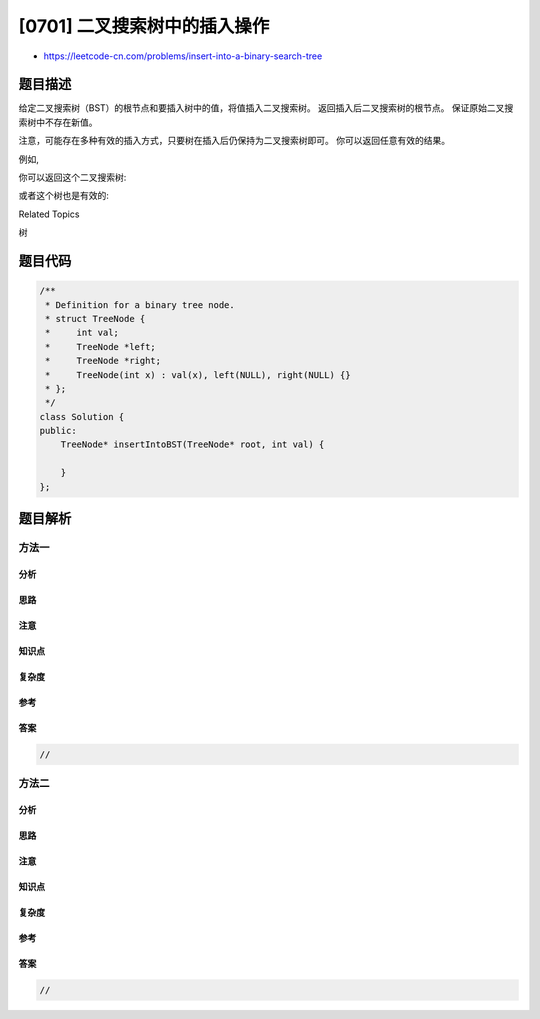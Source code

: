 [0701] 二叉搜索树中的插入操作
=============================

-  https://leetcode-cn.com/problems/insert-into-a-binary-search-tree

题目描述
--------

.. raw:: html

   <p>

给定二叉搜索树（BST）的根节点和要插入树中的值，将值插入二叉搜索树。
返回插入后二叉搜索树的根节点。 保证原始二叉搜索树中不存在新值。

.. raw:: html

   </p>

.. raw:: html

   <p>

注意，可能存在多种有效的插入方式，只要树在插入后仍保持为二叉搜索树即可。
你可以返回任意有效的结果。

.. raw:: html

   </p>

.. raw:: html

   <p>

例如, 

.. raw:: html

   </p>

.. raw:: html

   <pre>
   给定二叉搜索树:

           4
          / \
         2   7
        / \
       1   3

   和 插入的值: 5
   </pre>

.. raw:: html

   <p>

你可以返回这个二叉搜索树:

.. raw:: html

   </p>

.. raw:: html

   <pre>
            4
          /   \
         2     7
        / \   /
       1   3 5
   </pre>

.. raw:: html

   <p>

或者这个树也是有效的:

.. raw:: html

   </p>

.. raw:: html

   <pre>
            5
          /   \
         2     7
        / \   
       1   3
            \
             4
   </pre>

.. raw:: html

   <div>

.. raw:: html

   <div>

Related Topics

.. raw:: html

   </div>

.. raw:: html

   <div>

.. raw:: html

   <li>

树

.. raw:: html

   </li>

.. raw:: html

   </div>

.. raw:: html

   </div>

题目代码
--------

.. code:: cpp

    /**
     * Definition for a binary tree node.
     * struct TreeNode {
     *     int val;
     *     TreeNode *left;
     *     TreeNode *right;
     *     TreeNode(int x) : val(x), left(NULL), right(NULL) {}
     * };
     */
    class Solution {
    public:
        TreeNode* insertIntoBST(TreeNode* root, int val) {

        }
    };

题目解析
--------

方法一
~~~~~~

分析
^^^^

思路
^^^^

注意
^^^^

知识点
^^^^^^

复杂度
^^^^^^

参考
^^^^

答案
^^^^

.. code:: cpp

    //

方法二
~~~~~~

分析
^^^^

思路
^^^^

注意
^^^^

知识点
^^^^^^

复杂度
^^^^^^

参考
^^^^

答案
^^^^

.. code:: cpp

    //
